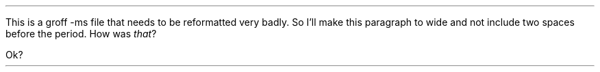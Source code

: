 .LP
This is a groff -ms file that needs to be reformatted very badly.  So I'll make this paragraph to wide and not include two spaces before the period.  How was
.I that ?
.LP
Ok?

